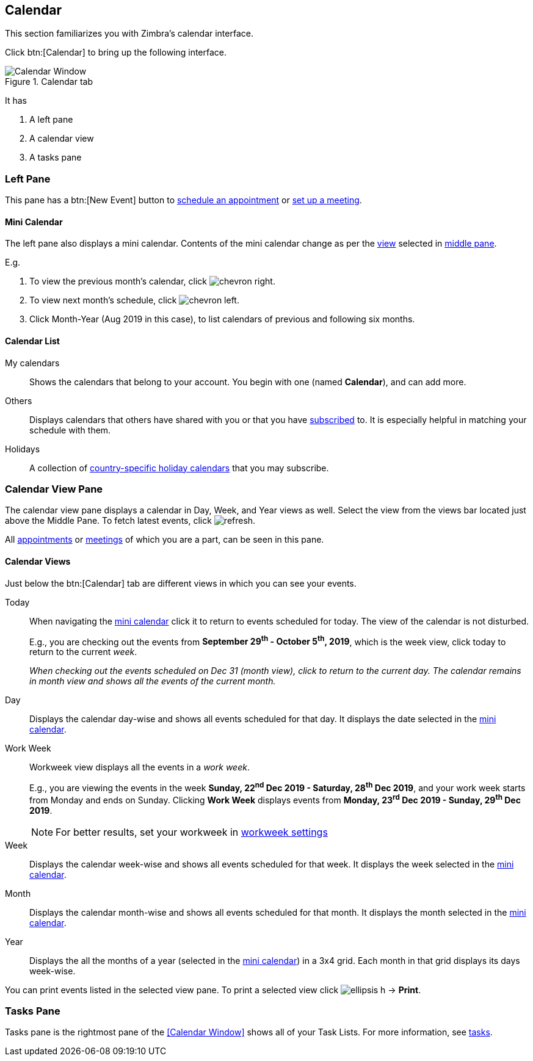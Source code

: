 == Calendar
This section familiarizes you with Zimbra's calendar interface.

Click btn:[Calendar] to bring up the following interface.

.Calendar tab
image::images/screenshots/calendar-window-blank.png[Calendar Window]

It has

. A left pane
. A calendar view
. A tasks pane

=== Left Pane
// .Calendar's Left Pane
// image::images/screenshots/calendar/calendar-window-leftPane.png[Calendar's Left Pane]

This pane has a btn:[New Event] button to <<calendar-manage-events.adoc#_schedule_an_appointment, schedule an appointment>> or <<calendar-manage-events.adoc#_set_up_a_meeting, set up a meeting>>.

==== Mini Calendar

The left pane also displays a mini calendar.
Contents of the mini calendar change as per the <<Calendar Views, view>> selected in <<Middle Pane, middle pane>>.

E.g.

. To view the previous month's calendar, click image:images/graphics/chevron-right.svg[].
. To view next month's schedule, click image:images/graphics/chevron-left.svg[].
. Click Month-Year (Aug 2019 in this case), to list calendars of previous and following six months.

==== Calendar List

My calendars:: Shows the calendars that belong to your account. You begin with one (named *Calendar*), and can add more.
Others:: Displays calendars that others have shared with you or that you have <<calendar-manage-calendars.adoc#_subscribe_a_calendar, subscribed>> to. It is especially helpful in matching your schedule with them.
Holidays:: A collection of <<calendar-manage-calendars.adoc#_add_calendars, country-specific holiday calendars>> that you may subscribe.

=== Calendar View Pane
The calendar view pane displays a calendar in Day, Week, and Year views as well. Select the view from the views bar located just above the Middle Pane. To fetch latest events, click image:images/graphics/refresh.svg[].

All <<calendar-manage-events.adoc#_manage_appointments, appointments>> or <<calendar-manage-events.adoc#_manage_meetings, meetings>> of which you are a part, can be seen in this pane.

==== Calendar Views
Just below the btn:[Calendar] tab are different views in which you can see your events.

Today:: When navigating the <<Mini Calendar, mini calendar>> click it to return to events scheduled for today.
The view of the calendar is not disturbed.
+
E.g., you are checking out the events from *September 29^th^ - October 5^th^, 2019*, which is the week view, click today to return to the current _week_.
+
_When checking out the events scheduled on Dec 31 (month view), click to return to the current day.
The calendar remains in month view and shows all the events of the current month._

Day:: Displays the calendar day-wise and shows all events scheduled for that day. It displays the date selected in the <<Mini Calendar, mini calendar>>.

Work Week:: Workweek view displays all the events in a _work week_. 
+
E.g., you are viewing the events in the week *Sunday, 22^nd^ Dec 2019 - Saturday, 28^th^ Dec 2019*, and your work week starts from Monday and ends on Sunday. Clicking *Work Week* displays events from *Monday, 23^rd^ Dec 2019 - Sunday, 29^th^ Dec 2019*.
+
NOTE: For better results, set your workweek in <<settings-otheroptions.adoc#_general_calendar_settings, workweek settings>>

Week:: Displays the calendar week-wise and shows all events scheduled for that week. It displays the week selected in the <<Mini Calendar, mini calendar>>.

Month:: Displays the calendar month-wise and shows all events scheduled for that month. It displays the month selected in the <<Mini Calendar, mini calendar>>.

Year:: Displays the all the months of a year (selected in the <<Mini Calendar, mini calendar>>) in a 3x4 grid. Each month in that grid displays its days week-wise.

You can print events listed in the selected view pane.
To print a selected view click image:images/graphics/ellipsis-h.svg[] -> *Print*.

=== Tasks Pane

Tasks pane is the rightmost pane of the <<Calendar Window>> shows all of your Task Lists. For more information, see <<calendar-tasks.adoc#_tasks, tasks>>.